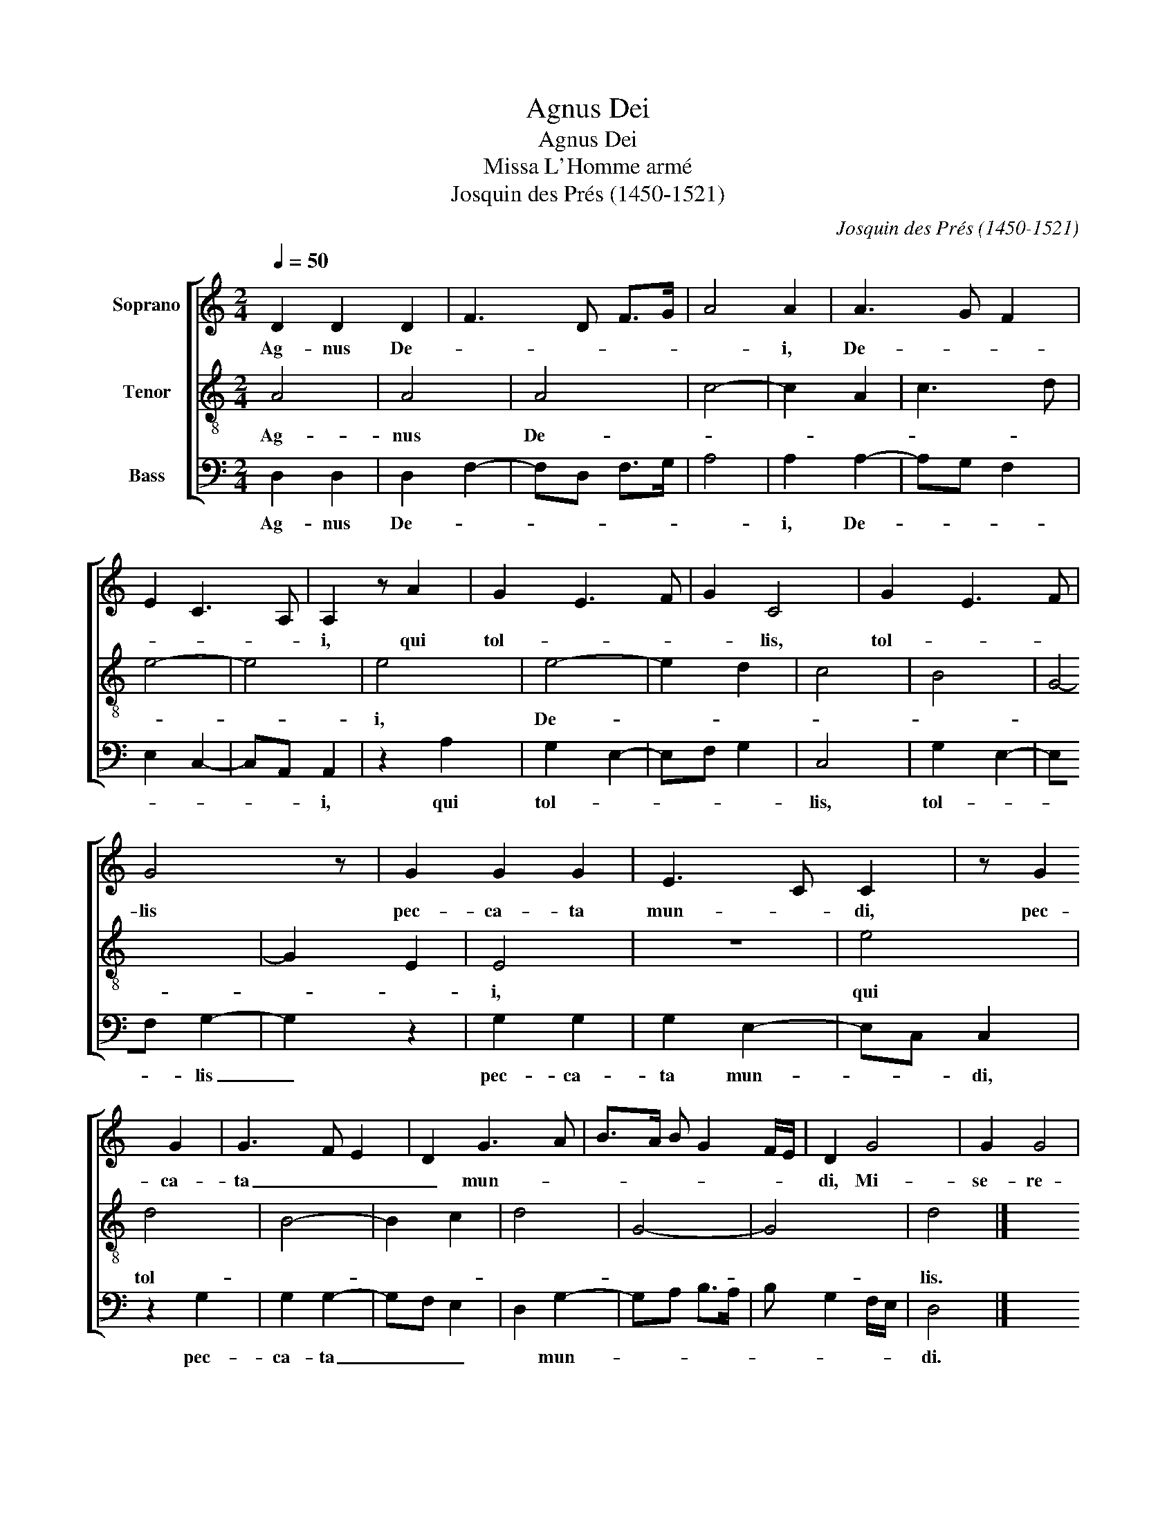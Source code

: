 X:1
T:Agnus Dei
T:Agnus Dei
T:Missa L'Homme armé
T:Josquin des Prés (1450-1521)
C:Josquin des Prés (1450-1521)
%%score [ 1 2 3 ]
L:1/8
Q:1/4=50
M:2/4
K:C
V:1 treble nm="Soprano"
V:2 treble-8 nm="Tenor"
V:3 bass nm="Bass"
V:1
 D2 D2 D2 | F3 D F>G | A4 A2 | A3 G F2 | E2 C3 A, | A,2 z4/3 A2 | G2 E3 F | G2 C4 | G2 E3 F | %9
w: Ag- nus De-||* i,|De- * *||i, qui|tol- * *|* lis,|tol- * *|
 G4 z4/3 | G2 G2 G2 | E3 C C2 | z4/3 G2 G2 | G3 F E2 | D2 G3 A | B>A B G2 F/E/ | D2 G4 | G2 G4 | %18
w: lis|pec- ca- ta|mun- * di,|pec- ca-|ta _ _|_ mun- *||di, Mi-|se- re-|
 F2 D2 G2 | D2 G2 D2 | G2 z4/3 G2 | F2 D2 G2 | D2 G2 D2 | G2 D2 G2 | !courtesy!^F6 |] %25
w: re no- *||bis, Mi-|se- re- re|no- * *||bis.|
V:2
 A4 | A4 | A4 | c4- | c2 A2 | c3 d | e4- | e4 | e4 | e4- | e2 d2 | c4 | B4 | G4- | G2 E2 | E4 | %16
w: Ag-|nus|De-||||||i,|De-||||||i,|
 z4 | e4 | d4 | B4- | B2 c2 | d4 | G4- | G4 | d4 |] %25
w: |qui|tol-||||||lis.|
V:3
 D,2 D,2 | D,2 F,2- | F,D, F,>G, | A,4 | A,2 A,2- | A,G, F,2 | E,2 C,2- | C,A,, A,,2 | z2 A,2 | %9
w: Ag- nus|De- *|||i, De-|||* * i,|qui|
 G,2 E,2- | E,F, G,2 | C,4 | G,2 E,2- | E,F, G,2- | G,2 z2 | G,2 G,2 | G,2 E,2- | E,C, C,2 | %18
w: tol- *||lis,|tol- *|* * lis|_|pec- ca-|ta mun-|* * di,|
 z2 G,2 | G,2 G,2- | G,F, E,2 | D,2 G,2- | G,A, B,>A, | B, G,2 F,/E,/ | D,4 |] %25
w: pec-|ca- ta|_ _ _|* mun-|||di.|


